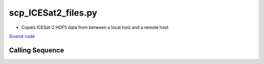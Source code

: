 ====================
scp_ICESat2_files.py
====================

- Copies ICESat-2 HDF5 data from between a local host and a remote host

`Source code`__

.. __: https://github.com/tsutterley/read-ICESat-2/blob/main/scripts/scp_ICESat2_files.py

Calling Sequence
################

.. argparse::
    :filename: ../../scripts/scp_ICESat2_files.py
    :func: arguments
    :prog: scp_ICESat2_files.py
    :nodescription:
    :nodefault:

    --granule -g : @replace
        Possible choices: 1--14

        ICESat-2 Granule Region

    --track -t : @replace
        Possible choices: 1--1387

        ICESat-2 Reference Ground Tracks (RGTs)
